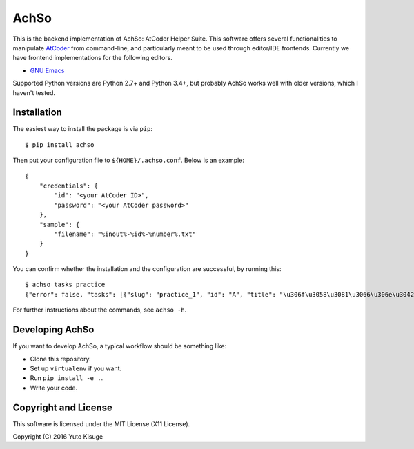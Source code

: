 =====
AchSo
=====

This is the backend implementation of AchSo: AtCoder Helper Suite.
This software offers several functionalities to manipulate `AtCoder <https://atcoder.jp/>`_ from command-line, and particularly meant to be used through editor/IDE frontends.
Currently we have frontend implementations for the following editors.

* `GNU Emacs <https://github.com/kissge/achso-emacs>`_

Supported Python versions are Python 2.7+ and Python 3.4+, but probably AchSo works well with older versions, which I haven't tested.

Installation
------------

The easiest way to install the package is via ``pip``::

    $ pip install achso

Then put your configuration file to ``${HOME}/.achso.conf``.
Below is an example::

    {
        "credentials": {
            "id": "<your AtCoder ID>",
            "password": "<your AtCoder password>"
        },
        "sample": {
            "filename": "%inout%-%id%-%number%.txt"
        }
    }

You can confirm whether the installation and the configuration are successful, by running this::

    $ achso tasks practice
    {"error": false, "tasks": [{"slug": "practice_1", "id": "A", "title": "\u306f\u3058\u3081\u3066\u306e\u3042\u3063\u3068\u3053\u30fc\u3060\u30fc\uff08Welcome to AtCoder\uff09", "time_limit": "2 sec", "memory_limit": "256 MB", "internal_id": "207"}]}

For further instructions about the commands, see ``achso -h``.

Developing AchSo
----------------

If you want to develop AchSo, a typical workflow should be something like:

* Clone this repository.
* Set up ``virtualenv`` if you want.
* Run ``pip install -e .``.
* Write your code.

Copyright and License
---------------------

This software is licensed under the MIT License (X11 License).

Copyright (C) 2016 Yuto Kisuge
